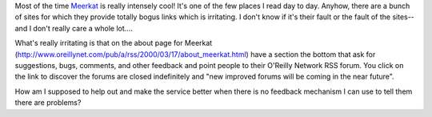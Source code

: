 .. title: Meerkat
.. slug: meerkat
.. date: 2004-05-27 14:24:58
.. tags: dev

Most of the time `Meerkat <http://www.oreillynet.com/meerkat/>`_
is really intensely cool!  It's one of the few places I read day to day.
Anyhow, there are a bunch of sites for which they provide totally bogus
links which is irritating.  I don't know if it's their fault or the
fault of the sites--and I don't really care a whole lot....

What's really irritating is that on the about page for Meerkat 
(`<http://www.oreillynet.com/pub/a/rss/2000/03/17/about_meerkat.html>`_)
have a section the bottom that ask for suggestions, bugs, comments, 
and other feedback and point people to their O'Reilly Network RSS
forum.  You click on the link to discover the forums are closed
indefinitely and "new improved forums will be coming in the near
future".

How am I supposed to help out and make the service
better when there is no feedback mechanism I can use to tell them
there are problems?
